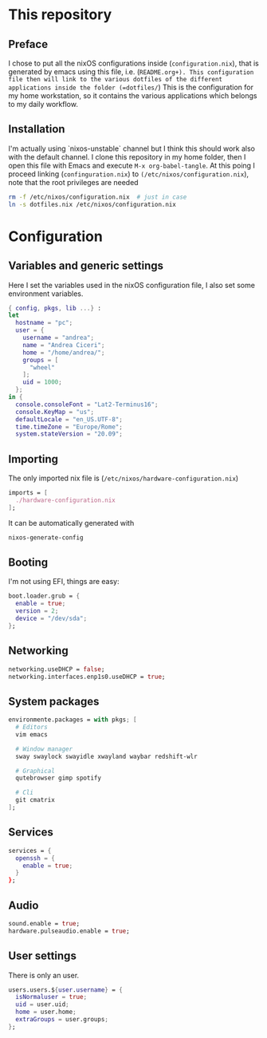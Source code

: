 * This repository
** Preface

I chose to put all the nixOS configurations inside (=configuration.nix=), that is generated by emacs using this file, i.e. (=README.org+). This configuration file then will link to the various dotfiles of the different applications inside the folder (=dotfiles/=)
This is the configuration for my home workstation, so it contains the various applications which belongs to my daily workflow.

** Installation
I'm actually using `nixos-unstable` channel but I think this should work also with the default channel.
I clone this repository in my home folder, then I open this file with Emacs and execute =M-x org-babel-tangle=. At this poing I proceed linking (=confinguration.nix=) to =(/etc/nixos/configuration.nix=), note that the root privileges are needed

#+begin_src sh
rm -f /etc/nixos/configuration.nix  # just in case
ln -s dotfiles.nix /etc/nixos/configuration.nix
#+end_src
 
* Configuration
** Variables and generic settings
Here I set the variables used in the nixOS configuration file, I also set some environment variables.
#+begin_src nix :tangle configuration.nix :noweb no-export :padline no
{ config, pkgs, lib ...} :
let
  hostname = "pc";
  user = {
    username = "andrea";
    name = "Andrea Ciceri";
    home = "/home/andrea/";
    groups = [
      "wheel"
    ];
    uid = 1000;
  };
in {
  console.consoleFont = "Lat2-Terminus16";
  console.KeyMap = "us";
  defaultLocale = "en_US.UTF-8";
  time.timeZone = "Europe/Rome";
  system.stateVersion = "20.09";
#+end_src

** Importing
The only imported nix file is (=/etc/nixos/hardware-configuration.nix=)

#+begin_src nix :tangle configuration.nix :noweb no-export :padline no
imports = [
  ./hardware-configuration.nix
];
#+end_src

It can be automatically generated with

#+begin_src sh
nixos-generate-config
#+end_src

** Booting
I'm not using EFI, things are easy:

#+begin_src nix :tangle configuration.nix :noweb no-export :padline no
boot.loader.grub = {
  enable = true;
  version = 2;
  device = "/dev/sda";
};
#+end_src

** Networking
#+begin_src nix :tangle configuration.nix :noweb no-export :padline no
networking.useDHCP = false;
networking.interfaces.enp1s0.useDHCP = true;
#+end_src

** System packages

#+begin_src nix :tangle configuration.nix :noweb no-export :padline no
environmente.packages = with pkgs; [
  # Editors
  vim emacs

  # Window manager
  sway swaylock swayidle xwayland waybar redshift-wlr

  # Graphical
  qutebrowser gimp spotify

  # Cli
  git cmatrix
];
#+end_src

** Services

#+begin_src nix :tangle configuration.nix :noweb no-export :padline no
services = {
  openssh = {
    enable = true;
  }
};
#+end_src

** Audio

#+begin_src nix :tangle configuration.nix :noweb no-export :padline no
sound.enable = true;
hardware.pulseaudio.enable = true;
#+end_src

** User settings
There is only an user.

#+begin_src nix :tangle configuration.nix :noweb no-export :padline no
users.users.${user.username} = {
  isNormaluser = true;
  uid = user.uid;
  home = user.home;
  extraGroups = user.groups;
};
#+end_src


#+begin_src nix :tangle configuration.nix :noweb no-export :padline no

#+end_src
